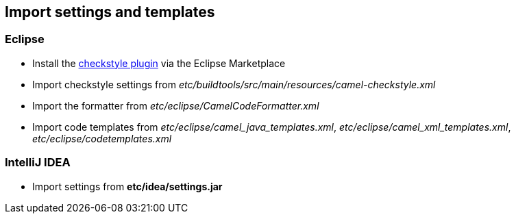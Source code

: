 [[ConfluenceContent]]
[[SetupyourIDE-Importsettingsandtemplates]]
Import settings and templates
-----------------------------

[[SetupyourIDE-Eclipse]]
Eclipse
~~~~~~~

* Install the
http://marketplace.eclipse.org/content/checkstyle-plug[checkstyle
plugin] via the Eclipse Marketplace
* Import checkstyle settings from
_etc/buildtools/src/main/resources/camel-checkstyle.xml_
* Import the formatter from _etc/eclipse/CamelCodeFormatter.xml_
* Import code templates from _etc/eclipse/camel_java_templates.xml_,
_etc/eclipse/camel_xml_templates.xml_, _etc/eclipse/codetemplates.xml_

[[SetupyourIDE-IntelliJIDEA]]
IntelliJ IDEA
~~~~~~~~~~~~~

* Import settings from *etc/idea/settings.jar*
